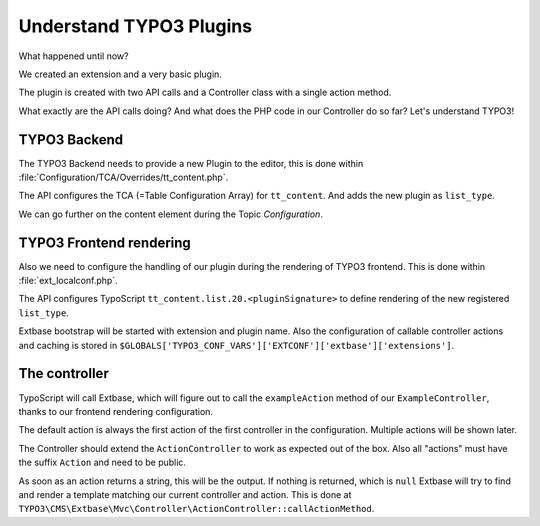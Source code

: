 Understand TYPO3 Plugins
========================

What happened until now?

We created an extension and a very basic plugin.

The plugin is created with two API calls and a Controller class with a single action
method.

What exactly are the API calls doing? And what does the PHP code in our Controller do
so far? Let's understand TYPO3!

TYPO3 Backend
-------------

The TYPO3 Backend needs to provide a new Plugin to the editor, this is done within
:file:`Configuration/TCA/Overrides/tt_content.php`.

The API configures the TCA (=Table Configuration Array) for ``tt_content``. And adds
the new plugin as ``list_type``.

We can go further on the content element during the Topic *Configuration*.

TYPO3 Frontend rendering
------------------------

Also we need to configure the handling of our plugin during the rendering of TYPO3
frontend. This is done within :file:`ext_localconf.php`.

The API configures TypoScript ``tt_content.list.20.<pluginSignature>`` to define
rendering of the new registered ``list_type``.

Extbase bootstrap will be started with extension and plugin name.
Also the configuration of callable controller actions and caching is stored in
``$GLOBALS['TYPO3_CONF_VARS']['EXTCONF']['extbase']['extensions']``.

The controller
--------------

TypoScript will call Extbase, which will figure out to call the ``exampleAction``
method of our ``ExampleController``, thanks to our frontend rendering configuration.

The default action is always the first action of the first controller in the
configuration. Multiple actions will be shown later.

The Controller should extend the ``ActionController`` to work as expected out of the
box. Also all "actions" must have the suffix ``Action`` and need to be public.

As soon as an action returns a string, this will be the output. If nothing is
returned, which is ``null`` Extbase will try to find and render a template matching
our current controller and action. This is done at
``TYPO3\CMS\Extbase\Mvc\Controller\ActionController::callActionMethod``.
